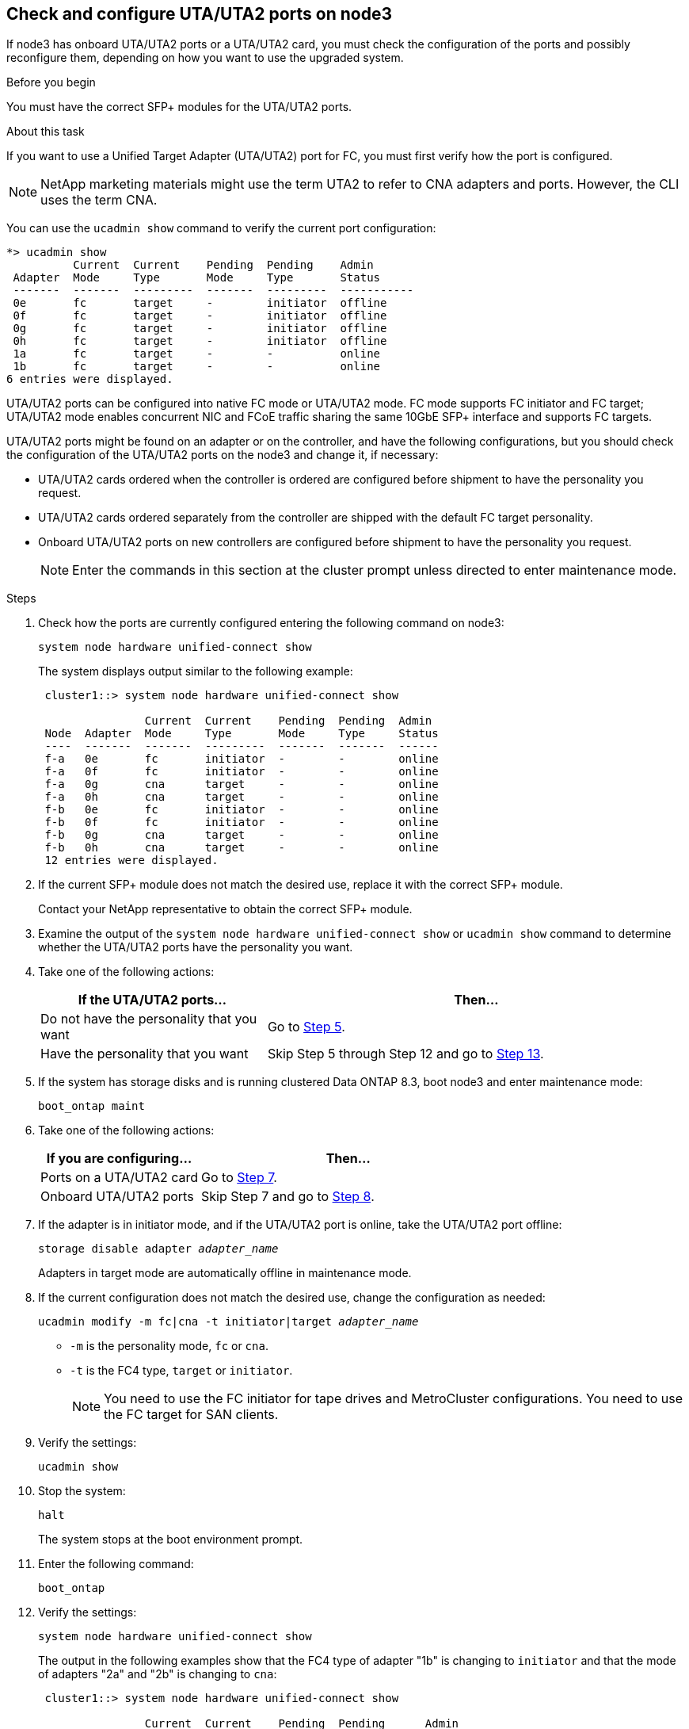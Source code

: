[[uta-ports-node3]]
== Check and configure UTA/UTA2 ports on node3

If node3 has onboard UTA/UTA2 ports or a UTA/UTA2 card, you must check the configuration of the ports and possibly reconfigure them, depending on how you want to use the upgraded system.

.Before you begin

You must have the correct SFP+ modules for the UTA/UTA2 ports.

.About this task

If you want to use a Unified Target Adapter (UTA/UTA2) port for FC, you must first verify how the port is configured.

NOTE: NetApp marketing materials might use the term UTA2 to refer to CNA adapters and ports. However, the CLI uses the term CNA.

You can use the `ucadmin show` command to verify the current port configuration:

----
*> ucadmin show
          Current  Current    Pending  Pending    Admin
 Adapter  Mode     Type       Mode     Type       Status
 -------  -------  ---------  -------  ---------  -----------
 0e       fc       target     -        initiator  offline
 0f       fc       target     -        initiator  offline
 0g       fc       target     -        initiator  offline
 0h       fc       target     -        initiator  offline
 1a       fc       target     -        -          online
 1b       fc       target     -        -          online
6 entries were displayed.
----

UTA/UTA2 ports can be configured into native FC mode or UTA/UTA2 mode. FC mode supports FC initiator and FC target; UTA/UTA2 mode enables concurrent NIC and FCoE traffic sharing the same 10GbE SFP+ interface and supports FC targets.

UTA/UTA2 ports might be found on an adapter or on the controller, and have the following configurations, but you should check the configuration of the UTA/UTA2 ports on the node3 and change it, if necessary:

* UTA/UTA2 cards ordered when the controller is ordered are configured before shipment to have the personality you request.
* UTA/UTA2 cards ordered separately from the controller are shipped with the default FC target personality.
* Onboard UTA/UTA2 ports on new controllers are configured before shipment to have the personality you request.
+
NOTE: Enter the commands in this section at the cluster prompt unless directed to enter maintenance mode.

.Steps

. Check how the ports are currently configured entering the following command on node3:
+
`system node hardware unified-connect show`
+
The system displays output similar to the following example:
+
----
 cluster1::> system node hardware unified-connect show

                Current  Current    Pending  Pending  Admin
 Node  Adapter  Mode     Type       Mode     Type     Status
 ----  -------  -------  ---------  -------  -------  ------
 f-a   0e       fc       initiator  -        -        online
 f-a   0f       fc       initiator  -        -        online
 f-a   0g       cna      target     -        -        online
 f-a   0h       cna      target     -        -        online
 f-b   0e       fc       initiator  -        -        online
 f-b   0f       fc       initiator  -        -        online
 f-b   0g       cna      target     -        -        online
 f-b   0h       cna      target     -        -        online
 12 entries were displayed.
----

. [[step2]]If the current SFP+ module does not match the desired use, replace it with the correct SFP+ module.
+
Contact your NetApp representative to obtain the correct SFP+ module.

. [[step3]]Examine the output of the `system node hardware unified-connect show` or `ucadmin show` command to determine whether the UTA/UTA2 ports have the personality you want.

. [[step4]]Take one of the following actions:
+
[cols="35,65"]
|===
|If the UTA/UTA2 ports... |Then...

|Do not have the personality that you want
|Go to <<man_check_3_step5,Step 5>>.
|Have the personality that you want
|Skip Step 5 through Step 12 and go to <<man_check_3_step13,Step 13>>.
|===

. [[man_check_3_step5]]If the system has storage disks and is running clustered Data ONTAP 8.3, boot node3 and enter maintenance mode:
+
`boot_ontap maint`

. [[man_check_3_step6]]Take one of the following actions:
+
[cols="35,65"]
|===
|If you are configuring... |Then...

|Ports on a UTA/UTA2 card
|Go to <<man_check_3_step7,Step 7>>.
|Onboard UTA/UTA2 ports
|Skip Step 7 and go to <<man_check_3_step8,Step 8>>.
|===

. [[man_check_3_step7]]If the adapter is in initiator mode, and if the UTA/UTA2 port is online, take the UTA/UTA2 port offline:
+
`storage disable adapter _adapter_name_`
+
Adapters in target mode are automatically offline in maintenance mode.

. [[man_check_3_step8]]If the current configuration does not match the desired use, change the configuration as needed:
+
`ucadmin modify -m fc|cna -t initiator|target _adapter_name_`
+
* `-m` is the personality mode, `fc` or `cna`.
* `-t` is the FC4 type, `target` or `initiator`.
+
NOTE: You need to use the FC initiator for tape drives and MetroCluster configurations. You need to use the FC target for SAN clients.

. Verify the settings:
+
`ucadmin show`

. Stop the system:
+
`halt`
+
The system stops at the boot environment prompt.
+
. Enter the following command:
+
`boot_ontap`

. [[step11]]Verify the settings:
+
`system node hardware unified-connect show`
+
The output in the following examples show that the FC4 type of adapter "1b" is changing to `initiator` and that the mode of adapters "2a" and "2b" is changing to `cna`:
+
----
 cluster1::> system node hardware unified-connect show

                Current  Current    Pending  Pending      Admin
 Node  Adapter  Mode     Type       Mode     Type         Status
 ----  -------  -------  ---------  -------  -----------  ------
 f-a   1a       fc       initiator  -        -            online
 f-a   1b       fc       target     -        initiator    online
 f-a   2a       fc       target     cna      -            online
 f-a   2b       fc       target     cna      -            online

 4 entries were displayed.
----

. [[step12a]]Place any target ports online by entering the following command, once for each port:
+
`network fcp adapter modify -node _node_name_ -adapter _adapter_name_ -state up`

. [[man_check_3_step13]]Cable the port.

// Clean-up, 2022-03-09
